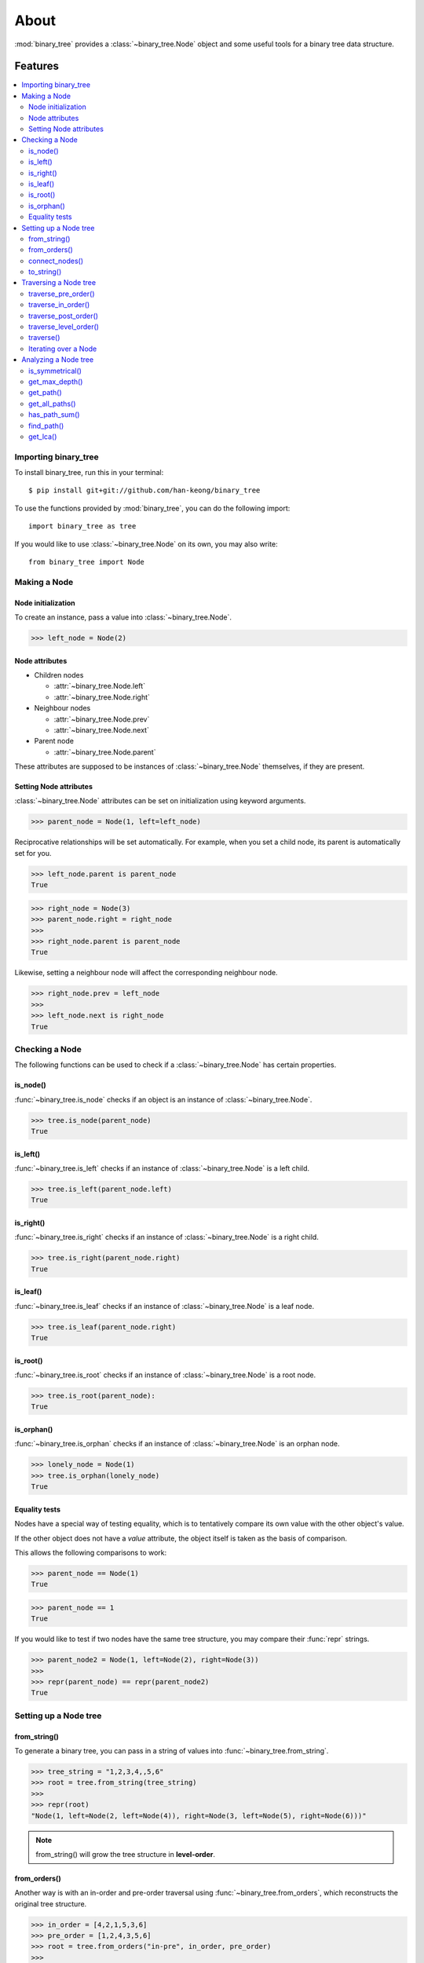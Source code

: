 *******
 About
*******

:mod:`binary_tree` provides a :class:`~binary_tree.Node` object and some useful tools for a binary tree data structure.

==========
 Features
==========

.. contents:: 
    :local:

-----------------------
 Importing binary_tree
-----------------------

To install binary_tree, run this in your terminal::

    $ pip install git+git://github.com/han-keong/binary_tree

To use the functions provided by :mod:`binary_tree`, you can do the following import::

    import binary_tree as tree

If you would like to use :class:`~binary_tree.Node` on its own, you may also write::
    
    from binary_tree import Node

---------------
 Making a Node
---------------

Node initialization
^^^^^^^^^^^^^^^^^^^
To create an instance, pass a value into :class:`~binary_tree.Node`.

>>> left_node = Node(2)

Node attributes
^^^^^^^^^^^^^^^
* Children nodes
  
  * :attr:`~binary_tree.Node.left`
  * :attr:`~binary_tree.Node.right`

* Neighbour nodes
  
  * :attr:`~binary_tree.Node.prev`
  * :attr:`~binary_tree.Node.next`

* Parent node

  * :attr:`~binary_tree.Node.parent`

These attributes are supposed to be instances of :class:`~binary_tree.Node` themselves, if they are present. 

Setting Node attributes
^^^^^^^^^^^^^^^^^^^^^^^
:class:`~binary_tree.Node` attributes can be set on initialization using keyword arguments.

>>> parent_node = Node(1, left=left_node)

Reciprocative relationships will be set automatically. For example, when you set a child node, its parent is automatically set for you.

>>> left_node.parent is parent_node
True

>>> right_node = Node(3)
>>> parent_node.right = right_node
>>>
>>> right_node.parent is parent_node
True

Likewise, setting a neighbour node will affect the corresponding neighbour node.

>>> right_node.prev = left_node
>>>
>>> left_node.next is right_node
True

-----------------
 Checking a Node
-----------------

The following functions can be used to check if a :class:`~binary_tree.Node` has certain properties.

is_node()
^^^^^^^^^
:func:`~binary_tree.is_node` checks if an object is an instance of :class:`~binary_tree.Node`.

>>> tree.is_node(parent_node)
True

is_left()
^^^^^^^^^
:func:`~binary_tree.is_left` checks if an instance of :class:`~binary_tree.Node` is a left child.

>>> tree.is_left(parent_node.left)
True

is_right()
^^^^^^^^^^
:func:`~binary_tree.is_right` checks if an instance of :class:`~binary_tree.Node` is a right child.

>>> tree.is_right(parent_node.right)
True

is_leaf()
^^^^^^^^^
:func:`~binary_tree.is_leaf` checks if an instance of :class:`~binary_tree.Node` is a leaf node.

>>> tree.is_leaf(parent_node.right)
True

is_root()
^^^^^^^^^
:func:`~binary_tree.is_root` checks if an instance of :class:`~binary_tree.Node` is a root node.

>>> tree.is_root(parent_node):
True

is_orphan()
^^^^^^^^^^^
:func:`~binary_tree.is_orphan` checks if an instance of :class:`~binary_tree.Node` is an orphan node.

>>> lonely_node = Node(1)
>>> tree.is_orphan(lonely_node)
True

Equality tests
^^^^^^^^^^^^^^
Nodes have a special way of testing equality, which is to tentatively compare its own value with the other object's value. 

If the other object does not have a `value` attribute, the object itself is taken as the basis of comparison. 

This allows the following comparisons to work:

>>> parent_node == Node(1)
True

>>> parent_node == 1
True

If you would like to test if two nodes have the same tree structure, you may compare their :func:`repr` strings.

>>> parent_node2 = Node(1, left=Node(2), right=Node(3))
>>> 
>>> repr(parent_node) == repr(parent_node2)
True

------------------------
 Setting up a Node tree 
------------------------

from_string()
^^^^^^^^^^^^^
To generate a binary tree, you can pass in a string of values into :func:`~binary_tree.from_string`.

>>> tree_string = "1,2,3,4,,5,6"
>>> root = tree.from_string(tree_string)
>>>
>>> repr(root)
"Node(1, left=Node(2, left=Node(4)), right=Node(3, left=Node(5), right=Node(6)))"

.. note::
    from_string() will grow the tree structure in **level-order**.

from_orders()
^^^^^^^^^^^^^
Another way is with an in-order and pre-order traversal using :func:`~binary_tree.from_orders`, which reconstructs the original tree structure.

>>> in_order = [4,2,1,5,3,6]
>>> pre_order = [1,2,4,3,5,6]
>>> root = tree.from_orders("in-pre", in_order, pre_order)
>>>
>>> repr(root)
"Node(1, left=Node(2, left=Node(4)), right=Node(3, left=Node(5), right=Node(6)))"

Alternatively, you can use an in-order and post-order traversal.

>>> post_order = [4,2,5,6,3,1]
>>> root = tree.from_orders("in-post", in_order, post_order)
>>>
>>> repr(root)
"Node(1, left=Node(2, left=Node(4)), right=Node(3, left=Node(5), right=Node(6)))"

.. note::
    There should not be duplicates present in `in_order` and `pre_order` or `post_order`.

connect_nodes()
^^^^^^^^^^^^^^^
When using the above methods to construct a binary tree, the neighbour nodes in each level will be automatically connected for you using :func:`~binary_tree.connect_nodes`.

You may use this function again to reconfigure a tree after it is modified. 

>>> root.right.right = None  # Prune the right branch of the right node
>>> tree.connect_nodes(root)

to_string()
^^^^^^^^^^^
Just as a tree can be constructed from string, it can be deconstructed back into one too, using :func:`~binary_tree.to_string`.

>>> tree.to_string(root)
"1,2,3,4,,5"

------------------------
 Traversing a Node tree
------------------------

With a tree set up, there are several functions you can use to traverse down the tree.

traverse_pre_order()
^^^^^^^^^^^^^^^^^^^^
:func:`~binary_tree.traverse_pre_order` traverses a binary tree in pre-order.

>>> list(tree.traverse_pre_order(root))
[Node(1), Node(2), Node(4), Node(3), Node(5)]

traverse_in_order()
^^^^^^^^^^^^^^^^^^^
:func:`~binary_tree.traverse_in_order` traverses a binary tree in in-order.

>>> list(tree.traverse_in_order(root))
[Node(4), Node(2), Node(1), Node(5), Node(3)]

traverse_post_order()
^^^^^^^^^^^^^^^^^^^^^
:func:`~binary_tree.traverse_post_order` traverses a binary tree in post-order.

>>> list(tree.traverse_post_order(root))
[Node(4), Node(2), Node(5), Node(3), Node(1)]

traverse_level_order()
^^^^^^^^^^^^^^^^^^^^^^
:func:`~binary_tree.traverse_level_order` traverses a binary tree in level-order.

>>> list(tree.traverse_level_order(root))
[[Node(1)], [Node(2), Node(3)], [Node(4), Node(5)]]

.. note::
    traverse_level_order() will yield lists of Nodes, each representing a level in the tree.

traverse()
^^^^^^^^^^
A single dispatch function, :func:`~binary_tree.traverse`, is available for your convenience.

>>> list(tree.traverse(root, "pre"))
[Node(1), Node(2), Node(4), Node(3), Node(5)]

>>> list(tree.traverse(root, "in"))
[Node(4), Node(2), Node(1), Node(5), Node(3)]

>>> list(tree.traverse(root, "post"))
[Node(4), Node(2), Node(5), Node(3), Node(1)]

>>> list(tree.traverse(root, "level"))
[[Node(1)], [Node(2), Node(3)], [Node(4), Node(5)]]

Iterating over a Node
^^^^^^^^^^^^^^^^^^^^^
You can also iterate over an instance of :class:`~binary_tree.Node` to traverse its tree structure. Level-order is the default mode of traversal. ::

    >>> for node in root:
    ...     print(node)
    Node(1)
    Node(2)
    Node(3)
    Node(4)
    Node(5)

-----------------------
 Analyzing a Node tree
-----------------------

The following functions are available to find certain properties of a binary tree.

is_symmetrical()
^^^^^^^^^^^^^^^^
:func:`~binary_tree.is_symmetrical` checks for symmetry in a binary tree.

>>> tree.is_symmetrical(root)
False

get_max_depth()
^^^^^^^^^^^^^^^
:func:`~binary_tree.get_max_depth` calculates the maximum depth of a binary tree.

>>> tree.get_max_depth(root)
3

get_path()
^^^^^^^^^^
:func:`~binary_tree.get_path` traces the ancestry of a node.

>>> tree.get_path(root.right.left)
[Node(1), Node(3), Node(5)]

get_all_paths()
^^^^^^^^^^^^^^^
:func:`~binary_tree.get_all_paths` finds every leaf path in a binary tree. ::

    >>> for path in tree.get_all_paths(root):
    ...     print(path)
    [Node(1), Node(2), Node(4)]
    [Node(1), Node(3), Node(5)]

.. note::
    get_all_paths() will search for paths using post-order traversal.

has_path_sum()
^^^^^^^^^^^^^^
:func:`~binary_tree.has_path_sum` determines if there is a path that adds up to a certain value.

>>> tree.has_path_sum(root, 7)
True

find_path()
^^^^^^^^^^^
:func:`~binary_tree.find_path` finds the path of a node in a binary tree.

>>> tree.find_path(5)
[Node(1), Node(3), Node(5)]

>>> tree.find_path(2)
[Node(1), Node(2)]

get_lca()
^^^^^^^^^
:func:`~binary_tree.get_lca` gets the lowest common ancestor of two or more nodes in a binary tree.

>>> tree.get_lca(root, 2, 4)
Node(2)

>>> tree.get_lca(root, 1, 3, 5)
Node(1)

.. note::
    Since Node :ref:`tests for equality tentatively <Equality tests>`, it is possible to exploit this by simply passing in the value of the node you wish to refer to, *provided that the value is unique within the tree*.

=========
 Credits
=========

binary_tree was written by Han Keong <hk997@live.com>.

This package was created with Cookiecutter_ and the `audreyr/cookiecutter-pypackage`_ project template.

.. _Cookiecutter: https://github.com/audreyr/cookiecutter
.. _`audreyr/cookiecutter-pypackage`: https://github.com/audreyr/cookiecutter-pypackage

